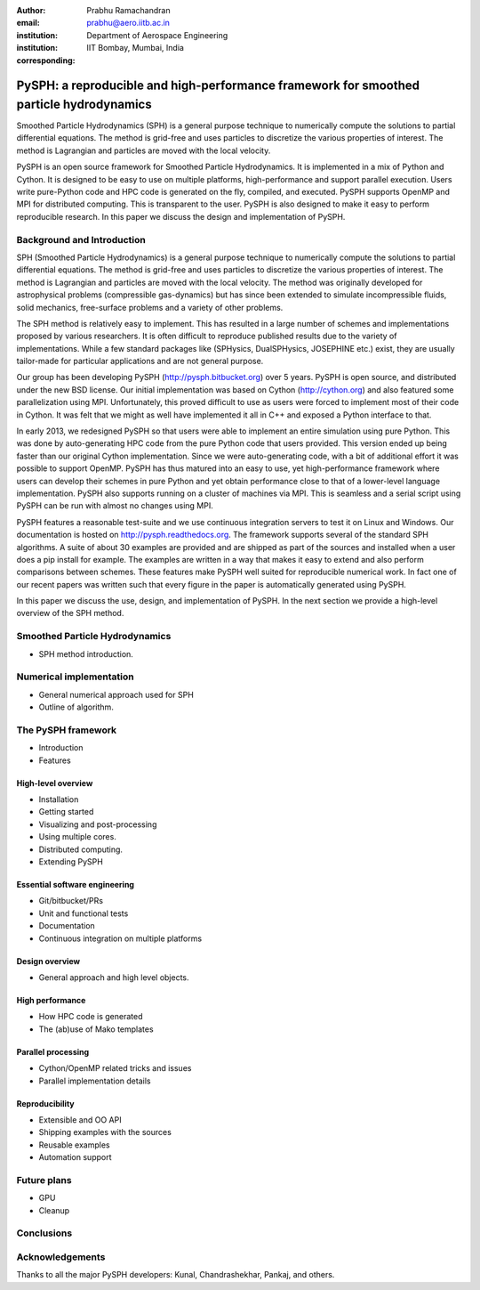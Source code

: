 :author: Prabhu Ramachandran
:email: prabhu@aero.iitb.ac.in
:institution: Department of Aerospace Engineering
:institution: IIT Bombay, Mumbai, India
:corresponding:


----------------------------------------------------------------------------------------
PySPH: a reproducible and high-performance framework for smoothed particle hydrodynamics
----------------------------------------------------------------------------------------

.. class:: abstract

    Smoothed Particle Hydrodynamics (SPH) is a general purpose technique to
    numerically compute the solutions to partial differential equations.  The
    method is grid-free and uses particles to discretize the various
    properties of interest.  The method is Lagrangian and particles are moved
    with the local velocity.

    PySPH is an open source framework for Smoothed Particle Hydrodynamics.  It
    is implemented in a mix of Python and Cython.  It is designed to be easy
    to use on multiple platforms, high-performance and support parallel
    execution.  Users write pure-Python code and HPC code is generated on the
    fly, compiled, and executed.  PySPH supports OpenMP and MPI for
    distributed computing.  This is transparent to the user.  PySPH is also
    designed to make it easy to perform reproducible research.  In this paper
    we discuss the design and implementation of PySPH.


Background and Introduction
----------------------------

SPH (Smoothed Particle Hydrodynamics) is a general purpose technique to
numerically compute the solutions to partial differential equations.  The
method is grid-free and uses particles to discretize the various properties of
interest.  The method is Lagrangian and particles are moved with the local
velocity.  The method was originally developed for astrophysical problems
(compressible gas-dynamics) but has since been extended to simulate
incompressible fluids, solid mechanics, free-surface problems and a variety of
other problems.

The SPH method is relatively easy to implement.  This has resulted in a large
number of schemes and implementations proposed by various researchers.  It is
often difficult to reproduce published results due to the variety of
implementations.  While a few standard packages like (SPHysics, DualSPHysics,
JOSEPHINE etc.) exist, they are usually tailor-made for particular
applications and are not general purpose.

Our group has been developing PySPH (http://pysph.bitbucket.org) over 5 years.
PySPH is open source, and distributed under the new BSD license.  Our initial
implementation was based on Cython (http://cython.org) and also featured some
parallelization using MPI.  Unfortunately, this proved difficult to use as
users were forced to implement most of their code in Cython.  It was felt that
we might as well have implemented it all in C++ and exposed a Python interface
to that.

In early 2013, we redesigned PySPH so that users were able to implement an
entire simulation using pure Python.  This was done by auto-generating HPC
code from the pure Python code that users provided.  This version ended up
being faster than our original Cython implementation.  Since we were
auto-generating code, with a bit of additional effort it was possible to
support OpenMP.  PySPH has thus matured into an easy to use, yet
high-performance framework where users can develop their schemes in pure
Python and yet obtain performance close to that of a lower-level language
implementation.  PySPH also supports running on a cluster of machines via MPI.
This is seamless and a serial script using PySPH can be run with almost no
changes using MPI.

PySPH features a reasonable test-suite and we use continuous integration
servers to test it on Linux and Windows.  Our documentation is hosted on
http://pysph.readthedocs.org.  The framework supports several of the standard
SPH algorithms.  A suite of about 30 examples are provided and are shipped as
part of the sources and installed when a user does a pip install for example.
The examples are written in a way that makes it easy to extend and also
perform comparisons between schemes.  These features make PySPH well suited
for reproducible numerical work.  In fact one of our recent papers was written
such that every figure in the paper is automatically generated using PySPH.

In this paper we discuss the use, design, and implementation of PySPH.  In the
next section we provide a high-level overview of the SPH method.

Smoothed Particle Hydrodynamics
-------------------------------

- SPH method introduction.


Numerical implementation
-------------------------

- General numerical approach used for SPH

- Outline of algorithm.

The PySPH framework
-------------------

- Introduction
- Features


High-level overview
~~~~~~~~~~~~~~~~~~~

- Installation
- Getting started
- Visualizing and post-processing
- Using multiple cores.
- Distributed computing.
- Extending PySPH


Essential software engineering
~~~~~~~~~~~~~~~~~~~~~~~~~~~~~~~

- Git/bitbucket/PRs
- Unit and functional tests
- Documentation
- Continuous integration on multiple platforms


Design overview
~~~~~~~~~~~~~~~~

- General approach and high level objects.

High performance
~~~~~~~~~~~~~~~~~

- How HPC code is generated
- The (ab)use of Mako templates

Parallel processing
~~~~~~~~~~~~~~~~~~~

- Cython/OpenMP related tricks and issues
- Parallel implementation details


Reproducibility
~~~~~~~~~~~~~~~~

- Extensible and OO API
- Shipping examples with the sources
- Reusable examples
- Automation support


Future plans
-------------

- GPU
- Cleanup

Conclusions
-----------


Acknowledgements
-----------------

Thanks to all the major PySPH developers: Kunal, Chandrashekhar, Pankaj, and
others.

